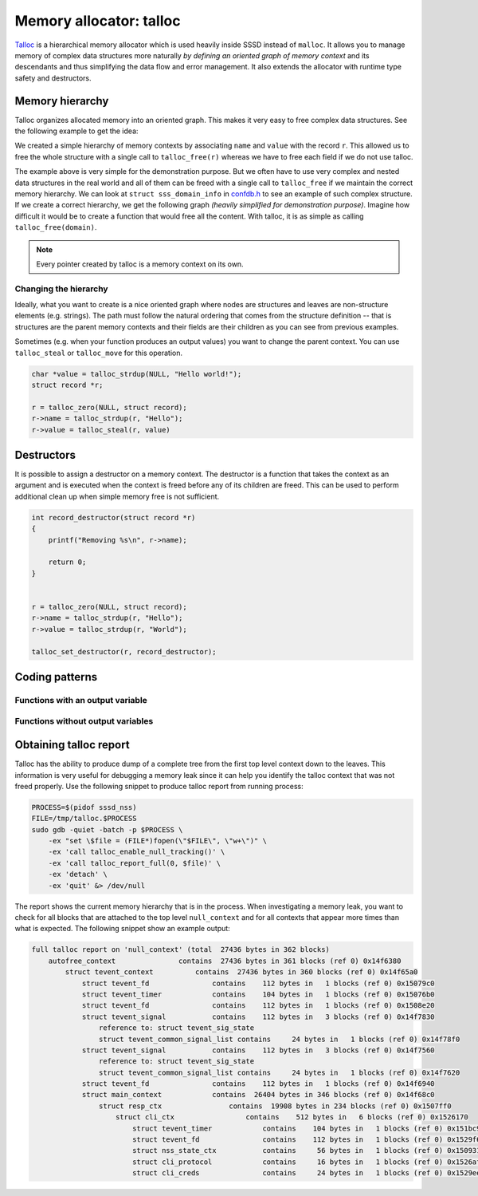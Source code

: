 Memory allocator: talloc
########################

`Talloc`_ is a hierarchical memory allocator which is used heavily inside SSSD
instead of ``malloc``. It allows you to manage memory of complex data structures
more naturally *by defining an oriented graph of memory context* and its
descendants and thus simplifying the data flow and error management. It also
extends the allocator with runtime type safety and destructors.

.. seealso::

    The talloc library provides many useful features and mastering it will help
    you to simplify the code and its logic a lot. However, this document
    provides only a basic description of talloc and its use cases and patterns
    inside the SSSD project. It is recommended for you to :tag:`strong` read the
    official `Talloc Tutorial`_ to learn more about its features.
    :end-tag:`strong`

.. _Talloc: https://talloc.samba.org
.. _Talloc Tutorial: https://talloc.samba.org/talloc/doc/html/libtalloc__tutorial.html

Memory hierarchy
****************

Talloc organizes allocated memory into an oriented graph. This makes it very
easy to free complex data structures. See the following example to get the idea:

.. code-tabs::

    .. code-tab:: c
        :label: talloc

        struct record {
            char *name;
            char *value;
        };

        struct record *r;

        r = talloc_zero(NULL, struct record);
        r->name = talloc_strdup(r, "Hello");
        r->value = talloc_strdup(r, "World");

        talloc_free(r);

    .. code-tab:: c
        :label: malloc

        struct record {
            char *name;
            char *value;
        };

        struct record *r;

        r = talloc_zero(NULL, struct record);
        r->name = talloc_strdup(r, "Hello");
        r->value = talloc_strdup(r, "World");

        free(r->name);
        free(r->value);
        free(r);

We created a simple hierarchy of memory contexts by associating ``name`` and
``value`` with the record ``r``. This allowed us to free the whole structure
with a single call to ``talloc_free(r)`` whereas we have to free each field if
we do not use talloc.

.. mermaid::

    graph TD
        r((r))
        n(name)
        v(value)

        linkStyle default interpolate basis
        style r fill:green,stroke:green,stroke-width:1px,fill-opacity:0.2

        r --> n
        r --> v

The example above is very simple for the demonstration purpose. But we often
have to use very complex and nested data structures in the real world and all of
them can be freed with a single call to ``talloc_free`` if we maintain the
correct memory hierarchy. We can look at ``struct sss_domain_info`` in
`confdb.h`_ to see an example of such complex structure. If we create a correct
hierarchy, we get the following graph *(heavily simplified for demonstration
purpose)*. Imagine how difficult it would be to create a function that would
free all the content. With talloc, it is as simple as calling
``talloc_free(domain)``.

.. mermaid::

    graph TD
        domain(domain)
        sysdb(sysdb)
        name(name)
        provider(provider)
        ldb(ldb)
        file(file)
        modules(modules)
        modules_child(...)
        rules(rules)
        rules_child(...)
        names(names)
        pattern(pattern)
        fmt(fmt)
        re(re)
        data(data)
        data_child(...)
        string(string)

        classDef struct fill:green,stroke:green,stroke-width:1px,fill-opacity:0.2
        linkStyle default interpolate basis
        class domain,sysdb,ldb,modules,rules,names,re,data struct

        domain --> name
        domain --> provider
        domain --> sysdb
        domain --> names
        sysdb --> ldb
        sysdb --> file
        ldb --> modules --> modules_child
        ldb --> rules --> rules_child
        names --> pattern
        names --> fmt
        names --> re
        re --> data --> data_child
        re --> string

.. code-tabs::

    .. code-tab:: c
        :label: talloc

        talloc_free(domain);

    .. code-tab:: c
        :label: malloc

        /* ... */

        void free_sysdb(struct struct sysdb_ctx *sysdb)
        {
            free(sysdb->file);
            free_ldb(sysdb->ldb);
            free(ldb);
        }

        void free_domain(struct sss_domain_info *domain)
        {
            free(name);
            free(provider);
            free_sysdb(domain->sysdb);
            free_names(domain->names)
            free(domain);
        }

        free_domain(domain);

.. _confdb.h: https://github.com/SSSD/sssd/blob/master/src/confdb/confdb.h#L353

.. note::

    Every pointer created by talloc is a memory context on its own.

Changing the hierarchy
======================

Ideally, what you want to create is a nice oriented graph where nodes are
structures and leaves are non-structure elements (e.g. strings). The path must
follow the natural ordering that comes from the structure definition -- that is
structures are the parent memory contexts and their fields are their children as
you can see from previous examples.

Sometimes (e.g. when your function produces an output values) you want to change
the parent context. You can use ``talloc_steal`` or ``talloc_move`` for this
operation.

.. code-block:: c

    char *value = talloc_strdup(NULL, "Hello world!");
    struct record *r;

    r = talloc_zero(NULL, struct record);
    r->name = talloc_strdup(r, "Hello");
    r->value = talloc_steal(r, value)

.. seealso::

    There are many functions that can create a new talloc memory context. These
    functions always take an existing talloc context as an argument that is used
    as the parent context. For example ``talloc_new``, ``talloc_zero``,
    ``talloc_zero_array``, ``talloc_strdup``, ``talloc_strndup`` and
    ``talloc_asprintf``.

Destructors
***********

It is possible to assign a destructor on a memory context. The destructor is a
function that takes the context as an argument and is executed when the context
is freed before any of its children are freed. This can be used to perform
additional clean up when simple memory free is not sufficient.

.. code-block:: c

    int record_destructor(struct record *r)
    {
        printf("Removing %s\n", r->name);

        return 0;
    }


    r = talloc_zero(NULL, struct record);
    r->name = talloc_strdup(r, "Hello");
    r->value = talloc_strdup(r, "World");

    talloc_set_destructor(r, record_destructor);

.. seealso::

    Checkout the example from the official `Tutorial
    <https://talloc.samba.org/talloc/doc/html/libtalloc__destructors.html>`_.

Coding patterns
***************

Functions with an output variable
=================================

Functions without output variables
==================================


Obtaining talloc report
***********************

Talloc has the ability to produce dump of a complete tree from the first top
level context down to the leaves. This information is very useful for debugging
a memory leak since it can help you identify the talloc context that was not
freed properly. Use the following snippet to produce talloc report from running
process:

.. code-block:: bash

    PROCESS=$(pidof sssd_nss)
    FILE=/tmp/talloc.$PROCESS
    sudo gdb -quiet -batch -p $PROCESS \
        -ex "set \$file = (FILE*)fopen(\"$FILE\", \"w+\")" \
        -ex 'call talloc_enable_null_tracking()' \
        -ex 'call talloc_report_full(0, $file)' \
        -ex 'detach' \
        -ex 'quit' &> /dev/null

The report shows the current memory hierarchy that is in the process. When
investigating a memory leak, you want to check for all blocks that are attached
to the top level ``null_context`` and for all contexts that appear more times
than what is expected. The following snippet show an example output:

.. code-block:: text

    full talloc report on 'null_context' (total  27436 bytes in 362 blocks)
        autofree_context               contains  27436 bytes in 361 blocks (ref 0) 0x14f6380
            struct tevent_context          contains  27436 bytes in 360 blocks (ref 0) 0x14f65a0
                struct tevent_fd               contains    112 bytes in   1 blocks (ref 0) 0x15079c0
                struct tevent_timer            contains    104 bytes in   1 blocks (ref 0) 0x15076b0
                struct tevent_fd               contains    112 bytes in   1 blocks (ref 0) 0x1508e20
                struct tevent_signal           contains    112 bytes in   3 blocks (ref 0) 0x14f7830
                    reference to: struct tevent_sig_state
                    struct tevent_common_signal_list contains     24 bytes in   1 blocks (ref 0) 0x14f78f0
                struct tevent_signal           contains    112 bytes in   3 blocks (ref 0) 0x14f7560
                    reference to: struct tevent_sig_state
                    struct tevent_common_signal_list contains     24 bytes in   1 blocks (ref 0) 0x14f7620
                struct tevent_fd               contains    112 bytes in   1 blocks (ref 0) 0x14f6940
                struct main_context            contains  26404 bytes in 346 blocks (ref 0) 0x14f68c0
                    struct resp_ctx                contains  19908 bytes in 234 blocks (ref 0) 0x1507ff0
                        struct cli_ctx                 contains    512 bytes in   6 blocks (ref 0) 0x1526170
                            struct tevent_timer            contains    104 bytes in   1 blocks (ref 0) 0x151bc90
                            struct tevent_fd               contains    112 bytes in   1 blocks (ref 0) 0x1529f60
                            struct nss_state_ctx           contains     56 bytes in   1 blocks (ref 0) 0x1509310
                            struct cli_protocol            contains     16 bytes in   1 blocks (ref 0) 0x1526af0
                            struct cli_creds               contains     24 bytes in   1 blocks (ref 0) 0x1529ee0

